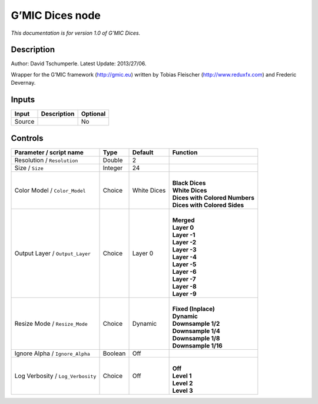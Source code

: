 .. _eu.gmic.Dices:

G’MIC Dices node
================

*This documentation is for version 1.0 of G’MIC Dices.*

Description
-----------

Author: David Tschumperle. Latest Update: 2013/27/06.

Wrapper for the G’MIC framework (http://gmic.eu) written by Tobias Fleischer (http://www.reduxfx.com) and Frederic Devernay.

Inputs
------

+--------+-------------+----------+
| Input  | Description | Optional |
+========+=============+==========+
| Source |             | No       |
+--------+-------------+----------+

Controls
--------

.. tabularcolumns:: |>{\raggedright}p{0.2\columnwidth}|>{\raggedright}p{0.06\columnwidth}|>{\raggedright}p{0.07\columnwidth}|p{0.63\columnwidth}|

.. cssclass:: longtable

+-----------------------------------+---------+-------------+----------------------------------+
| Parameter / script name           | Type    | Default     | Function                         |
+===================================+=========+=============+==================================+
| Resolution / ``Resolution``       | Double  | 2           |                                  |
+-----------------------------------+---------+-------------+----------------------------------+
| Size / ``Size``                   | Integer | 24          |                                  |
+-----------------------------------+---------+-------------+----------------------------------+
| Color Model / ``Color_Model``     | Choice  | White Dices | |                                |
|                                   |         |             | | **Black Dices**                |
|                                   |         |             | | **White Dices**                |
|                                   |         |             | | **Dices with Colored Numbers** |
|                                   |         |             | | **Dices with Colored Sides**   |
+-----------------------------------+---------+-------------+----------------------------------+
| Output Layer / ``Output_Layer``   | Choice  | Layer 0     | |                                |
|                                   |         |             | | **Merged**                     |
|                                   |         |             | | **Layer 0**                    |
|                                   |         |             | | **Layer -1**                   |
|                                   |         |             | | **Layer -2**                   |
|                                   |         |             | | **Layer -3**                   |
|                                   |         |             | | **Layer -4**                   |
|                                   |         |             | | **Layer -5**                   |
|                                   |         |             | | **Layer -6**                   |
|                                   |         |             | | **Layer -7**                   |
|                                   |         |             | | **Layer -8**                   |
|                                   |         |             | | **Layer -9**                   |
+-----------------------------------+---------+-------------+----------------------------------+
| Resize Mode / ``Resize_Mode``     | Choice  | Dynamic     | |                                |
|                                   |         |             | | **Fixed (Inplace)**            |
|                                   |         |             | | **Dynamic**                    |
|                                   |         |             | | **Downsample 1/2**             |
|                                   |         |             | | **Downsample 1/4**             |
|                                   |         |             | | **Downsample 1/8**             |
|                                   |         |             | | **Downsample 1/16**            |
+-----------------------------------+---------+-------------+----------------------------------+
| Ignore Alpha / ``Ignore_Alpha``   | Boolean | Off         |                                  |
+-----------------------------------+---------+-------------+----------------------------------+
| Log Verbosity / ``Log_Verbosity`` | Choice  | Off         | |                                |
|                                   |         |             | | **Off**                        |
|                                   |         |             | | **Level 1**                    |
|                                   |         |             | | **Level 2**                    |
|                                   |         |             | | **Level 3**                    |
+-----------------------------------+---------+-------------+----------------------------------+
